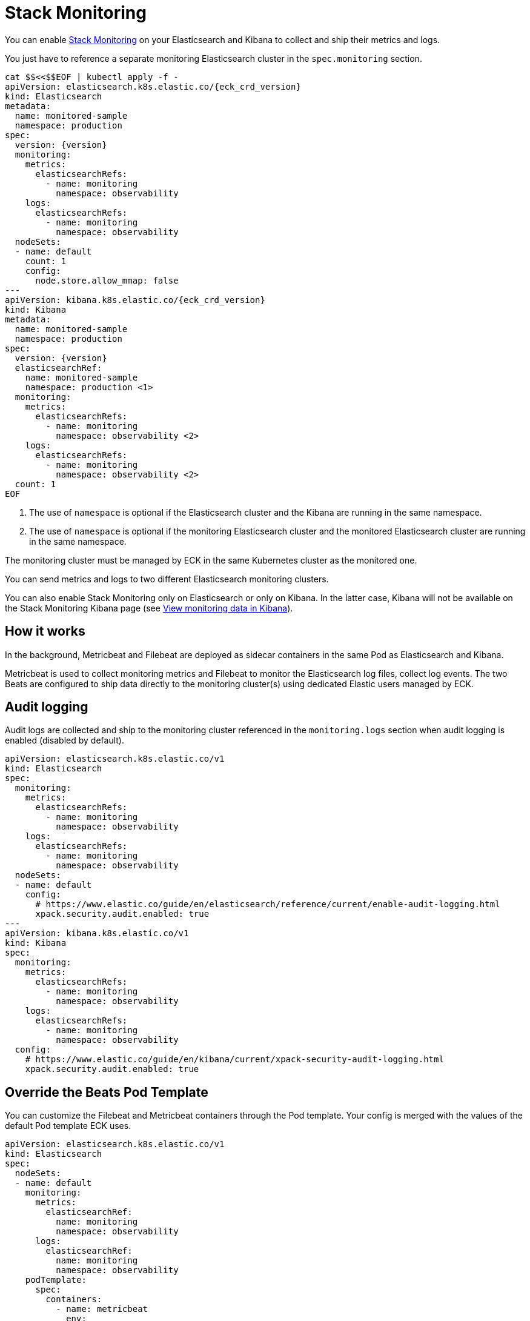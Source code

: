 :page_id: stack-monitoring
ifdef::env-github[]
****
link:https://www.elastic.co/guide/en/cloud-on-k8s/master/k8s-{page_id}.html[View this document on the Elastic website]
****
endif::[]

[id="{p}-{page_id}"]
= Stack Monitoring

You can enable link:https://www.elastic.co/guide/en/elasticsearch/reference/current/monitor-elasticsearch-cluster.html[Stack Monitoring]
on your Elasticsearch and Kibana to collect and ship their metrics and logs.

You just have to reference a separate monitoring Elasticsearch cluster in the `spec.monitoring` section.

[source,yaml,subs="attributes,callouts"]
----
cat $$<<$$EOF | kubectl apply -f -
apiVersion: elasticsearch.k8s.elastic.co/{eck_crd_version}
kind: Elasticsearch
metadata:
  name: monitored-sample
  namespace: production
spec:
  version: {version}
  monitoring:
    metrics:
      elasticsearchRefs:
        - name: monitoring
          namespace: observability
    logs:
      elasticsearchRefs:
        - name: monitoring
          namespace: observability
  nodeSets:
  - name: default
    count: 1
    config:
      node.store.allow_mmap: false
---
apiVersion: kibana.k8s.elastic.co/{eck_crd_version}
kind: Kibana
metadata:
  name: monitored-sample
  namespace: production
spec:
  version: {version}
  elasticsearchRef:
    name: monitored-sample
    namespace: production <1>
  monitoring:
    metrics:
      elasticsearchRefs:
        - name: monitoring
          namespace: observability <2>
    logs:
      elasticsearchRefs:
        - name: monitoring
          namespace: observability <2>
  count: 1
EOF
----

<1> The use of `namespace` is optional if the Elasticsearch cluster and the Kibana are running in the same namespace.
<2> The use of `namespace` is optional if the monitoring Elasticsearch cluster and the monitored Elasticsearch cluster are running in the same namespace.

The monitoring cluster must be managed by ECK in the same Kubernetes cluster as the monitored one.

You can send metrics and logs to two different Elasticsearch monitoring clusters.

You can also enable Stack Monitoring only on Elasticsearch or only on Kibana. In the latter case, Kibana will not be available on the Stack Monitoring Kibana page (see link:https://www.elastic.co/guide/en/kibana/current/monitoring-data.html#monitoring-data[View monitoring data in Kibana]).

== How it works

In the background, Metricbeat and Filebeat are deployed as sidecar containers in the same Pod as Elasticsearch and Kibana.

Metricbeat is used to collect monitoring metrics and Filebeat to monitor the Elasticsearch log files, collect log events. The two Beats are configured to ship data directly to the monitoring cluster(s) using dedicated Elastic users managed by ECK.

== Audit logging

Audit logs are collected and ship to the monitoring cluster referenced in the `monitoring.logs` section when audit logging is enabled (disabled by default).

[source,yaml,subs="attributes,callouts"]
----
apiVersion: elasticsearch.k8s.elastic.co/v1
kind: Elasticsearch
spec:
  monitoring:
    metrics:
      elasticsearchRefs:
        - name: monitoring
          namespace: observability
    logs:
      elasticsearchRefs:
        - name: monitoring
          namespace: observability
  nodeSets:
  - name: default
    config:
      # https://www.elastic.co/guide/en/elasticsearch/reference/current/enable-audit-logging.html
      xpack.security.audit.enabled: true
---
apiVersion: kibana.k8s.elastic.co/v1
kind: Kibana
spec:
  monitoring:
    metrics:
      elasticsearchRefs:
        - name: monitoring
          namespace: observability
    logs:
      elasticsearchRefs:
        - name: monitoring
          namespace: observability
  config:
    # https://www.elastic.co/guide/en/kibana/current/xpack-security-audit-logging.html
    xpack.security.audit.enabled: true
----

== Override the Beats Pod Template

You can customize the Filebeat and Metricbeat containers through the Pod template. Your config is merged with the values of the default Pod template ECK uses.

[source,yaml,subs="attributes,callouts"]
----
apiVersion: elasticsearch.k8s.elastic.co/v1
kind: Elasticsearch
spec:
  nodeSets:
  - name: default
    monitoring:
      metrics:
        elasticsearchRef:
          name: monitoring
          namespace: observability
      logs:
        elasticsearchRef:
          name: monitoring
          namespace: observability
    podTemplate:
      spec:
        containers:
          - name: metricbeat
            env:
              - foo: bar
          - name: filebeat
            env:
              - foo: bar
----
